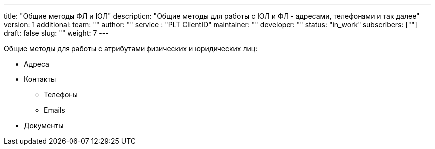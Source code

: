 ---
title: "Общие методы ФЛ и ЮЛ"
description: "Общие методы для работы с ЮЛ и ФЛ - адресами, телефонами и так далее"
version: 1
additional:
    team: ""
    author: ""
    service : "PLT ClientID"
    maintainer: ""
    developer: ""
    status: "in_work"
    subscribers: [""]
draft: false
slug: ""
weight: 7
---

Общие методы для работы с атрибутами физических и юридических лиц:

* Адреса
* Контакты
** Телефоны
** Emails
* Документы
